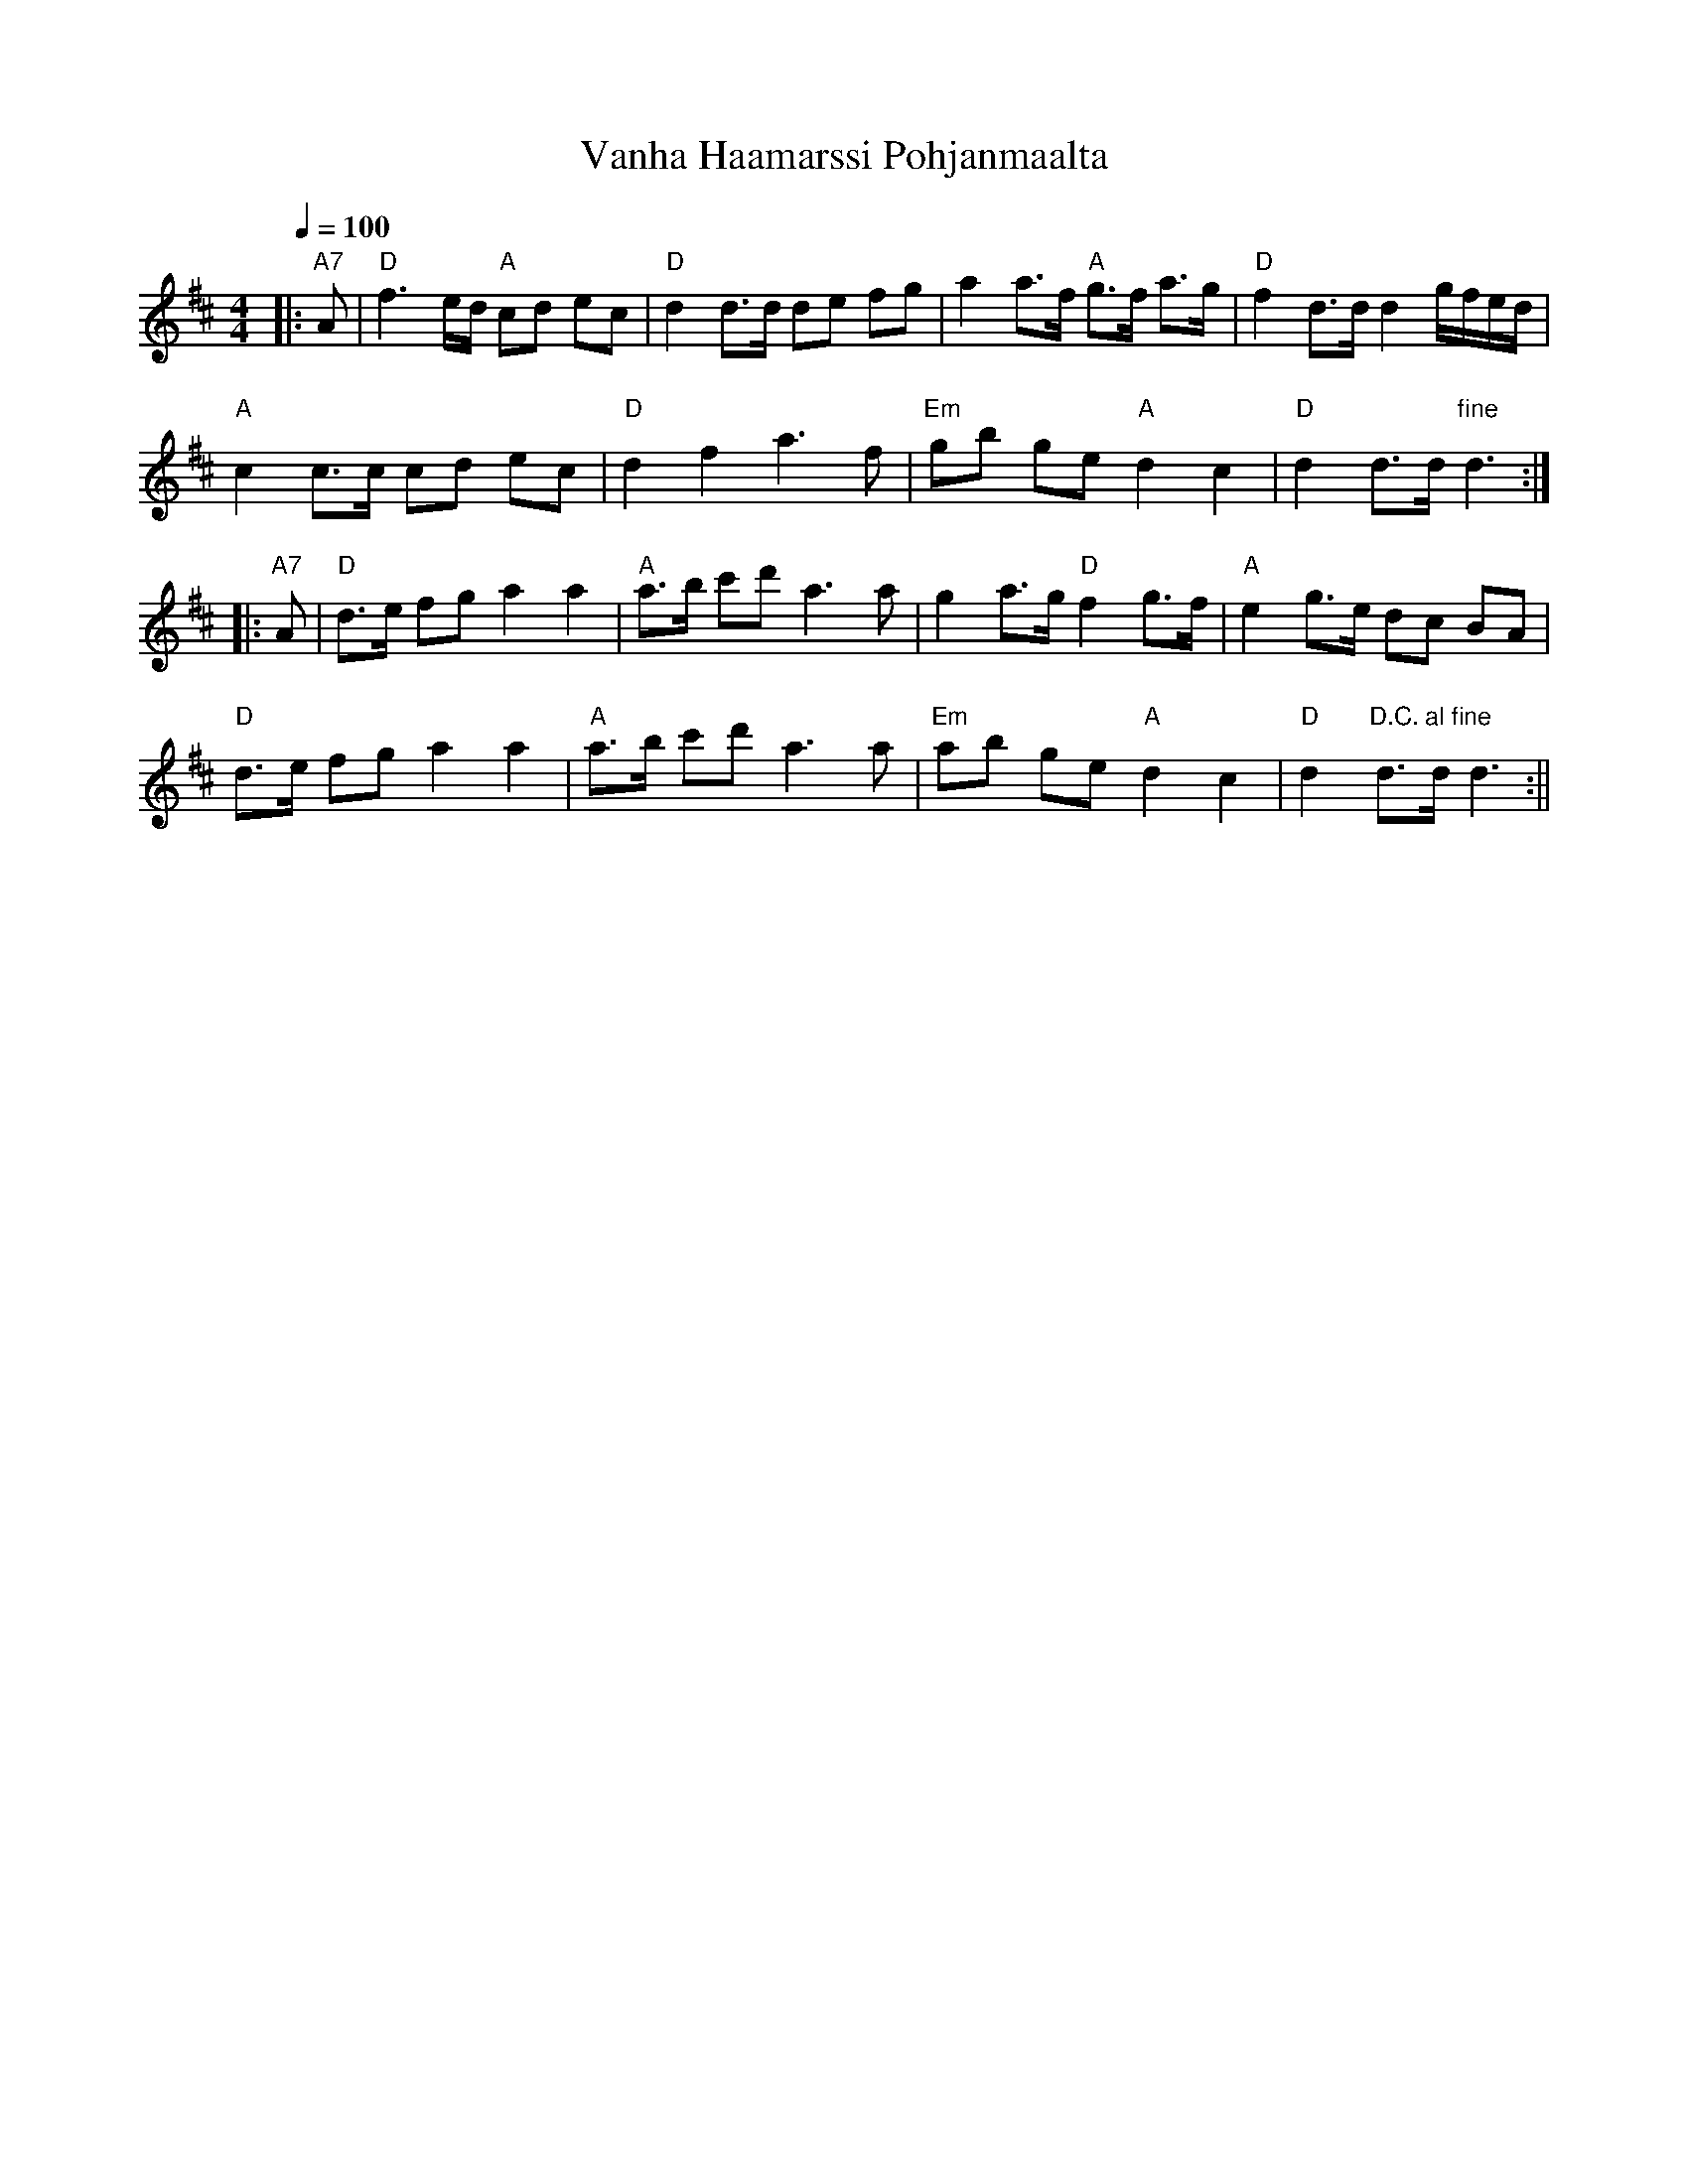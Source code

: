 X:65
T:Vanha Haamarssi Pohjanmaalta
M:4/4
L:1/8
Q:1/4=100
R:march
K:D
|: "A7" A | "D" f3 e/2d/2 "A" cd ec | "D" d2 d>d de fg |
a2 a>f "A" g>f a>g | "D" f2 d>d d2 g/2f/2e/2d/2 | !
"A" c2 c>c cd ec | "D" d2 f2 a3 f |
"Em" gb ge "A" d2 c2 | "D" d2 d>d "fine" d3 :| !
|: "A7" A | "D" d>e fg a2 a2 | "A" a>b c'd' a3 a |
g2 a>g "D" f2 g>f | "A" e2 g>e dc BA | !
"D" d>e fg a2 a2 | "A" a>b c'd' a3 a |
"Em" ab ge "A" d2 c2 | "D" d2 "D.C. al fine" d>d d3 :||

